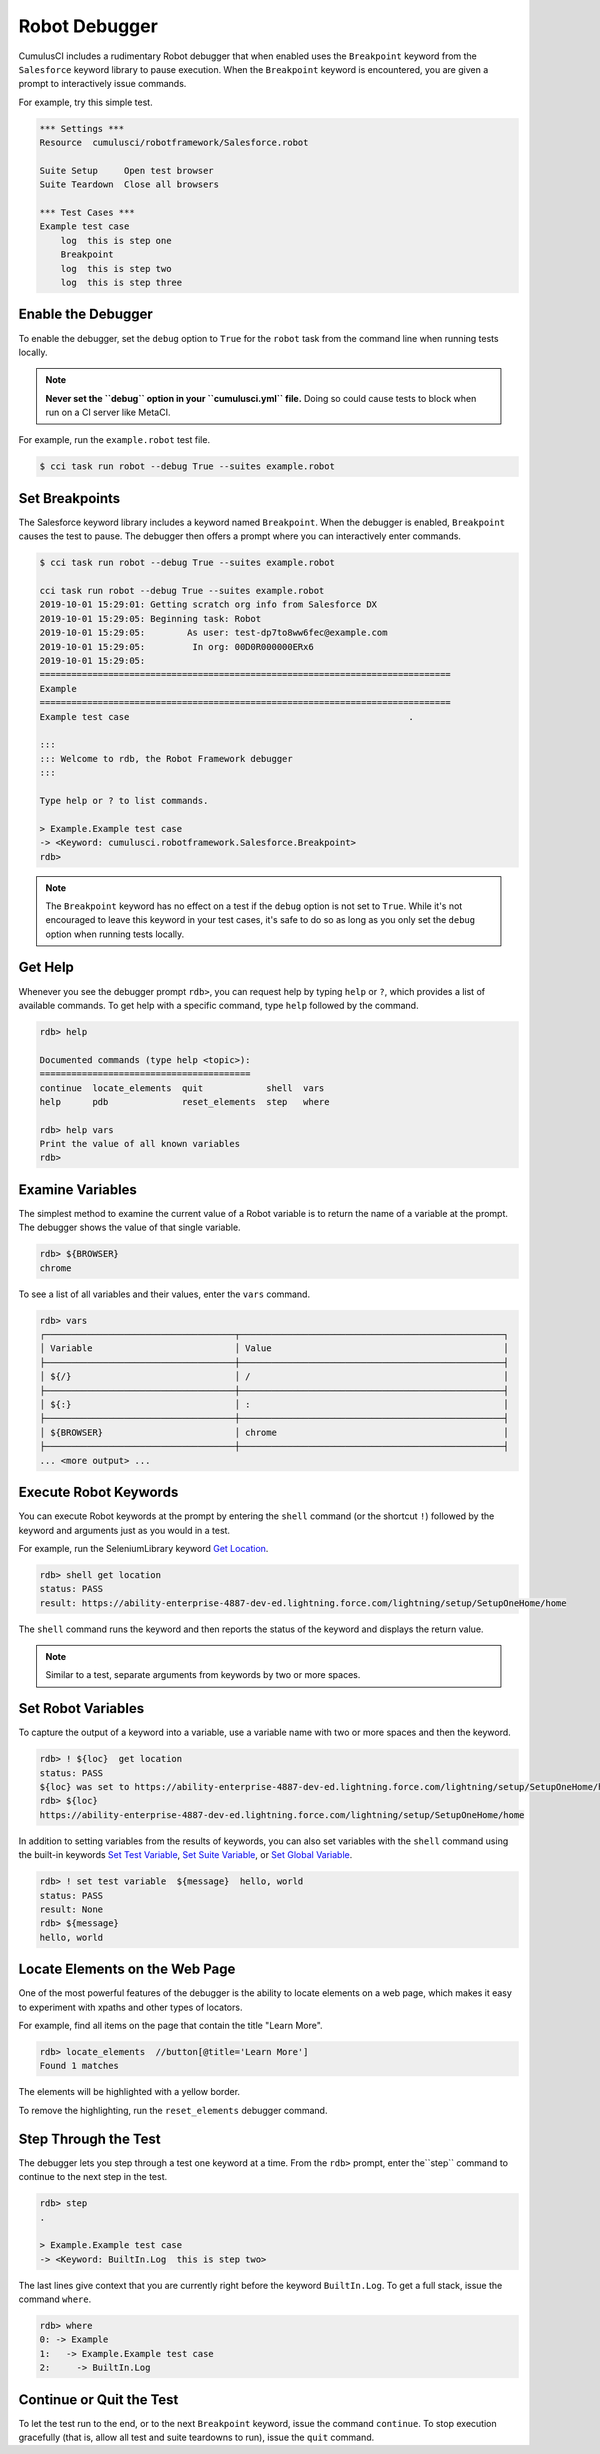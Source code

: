 ==============
Robot Debugger
==============
 
CumulusCI includes a rudimentary Robot debugger that when enabled uses the ``Breakpoint`` keyword from the ``Salesforce`` keyword library to pause execution. When the ``Breakpoint`` keyword is encountered, you are given a prompt to interactively issue commands.
 
For example, try this simple test.
 
.. code-block:: robotframework
 
    *** Settings ***
    Resource  cumulusci/robotframework/Salesforce.robot
 
    Suite Setup     Open test browser
    Suite Teardown  Close all browsers
 
    *** Test Cases ***
    Example test case
        log  this is step one
        Breakpoint
        log  this is step two
        log  this is step three
 
 
 
Enable the Debugger
-------------------
 
To enable the debugger, set the ``debug`` option to ``True`` for the ``robot`` task from the command line when running tests locally.
 
.. note:: 
    **Never set the ``debug`` option in your ``cumulusci.yml`` file.** Doing so could cause tests to block when run on a CI server like MetaCI.
 
For example, run the ``example.robot`` test file.
 
.. code-block:: console
 
    $ cci task run robot --debug True --suites example.robot
 
 
 
Set Breakpoints
---------------
 
The Salesforce keyword library includes a keyword named ``Breakpoint``. When the debugger is enabled, ``Breakpoint`` causes the test to pause. The debugger then offers a prompt where you can interactively enter commands.
 
.. code-block:: console
 
    $ cci task run robot --debug True --suites example.robot
 
    cci task run robot --debug True --suites example.robot
    2019-10-01 15:29:01: Getting scratch org info from Salesforce DX
    2019-10-01 15:29:05: Beginning task: Robot
    2019-10-01 15:29:05:        As user: test-dp7to8ww6fec@example.com
    2019-10-01 15:29:05:         In org: 00D0R000000ERx6
    2019-10-01 15:29:05:
    ==============================================================================
    Example
    ==============================================================================
    Example test case                                                     .
 
    :::
    ::: Welcome to rdb, the Robot Framework debugger
    :::
 
    Type help or ? to list commands.
 
    > Example.Example test case
    -> <Keyword: cumulusci.robotframework.Salesforce.Breakpoint>
    rdb>
 
.. note:: 
    The ``Breakpoint`` keyword has no effect on a test if the ``debug`` option is not set to ``True``. While it's not encouraged to leave this keyword in your test cases, it's safe to do so as long as you only set the ``debug`` option when running tests locally.
 
 
 
Get Help
--------
 
Whenever you see the debugger prompt ``rdb>``, you can request help by typing ``help`` or ``?``, which provides a list of available commands. To get help with a specific command, type ``help`` followed by the command.
 
.. code-block:: console
 
    rdb> help
 
    Documented commands (type help <topic>):
    ========================================
    continue  locate_elements  quit            shell  vars
    help      pdb              reset_elements  step   where
 
    rdb> help vars
    Print the value of all known variables
    rdb>
 
 
 
Examine Variables
-----------------
 
The simplest method to examine the current value of a Robot variable is to return the name of a variable at the prompt. The debugger shows the value of that single variable.
 
.. code-block:: console
 
    rdb> ${BROWSER}
    chrome
 
To see a list of all variables and their values, enter the ``vars`` command.
 
.. code-block:: console
 
    rdb> vars
    ┌────────────────────────────────────┬──────────────────────────────────────────────────┐
    │ Variable                           │ Value                                            │
    ├────────────────────────────────────┼──────────────────────────────────────────────────┤
    │ ${/}                               │ /                                                │
    ├────────────────────────────────────┼──────────────────────────────────────────────────┤
    │ ${:}                               │ :                                                │
    ├────────────────────────────────────┼──────────────────────────────────────────────────┤
    │ ${BROWSER}                         │ chrome                                           │
    ├────────────────────────────────────┼──────────────────────────────────────────────────┤
    ... <more output> ...
 
 
 
Execute Robot Keywords
----------------------
 
You can execute Robot keywords at the prompt by entering the ``shell`` command (or the shortcut ``!``) followed by the keyword and arguments just as you would in a test.
 
For example, run the SeleniumLibrary keyword `Get Location <http://robotframework.org/SeleniumLibrary/SeleniumLibrary.html#Get%20Location>`_.
 
.. code-block:: console
 
    rdb> shell get location
    status: PASS
    result: https://ability-enterprise-4887-dev-ed.lightning.force.com/lightning/setup/SetupOneHome/home
 
The ``shell`` command runs the keyword and then reports the status of the keyword and displays the return value.
 
.. note:: 
    Similar to a test, separate arguments from keywords by two or more spaces.
 
 
Set Robot Variables
-------------------
 
To capture the output of a keyword into a variable, use a variable name with two or more spaces and then the keyword.
 
.. code-block:: console
 
    rdb> ! ${loc}  get location
    status: PASS
    ${loc} was set to https://ability-enterprise-4887-dev-ed.lightning.force.com/lightning/setup/SetupOneHome/home
    rdb> ${loc}
    https://ability-enterprise-4887-dev-ed.lightning.force.com/lightning/setup/SetupOneHome/home
 
In addition to setting variables from the results of keywords, you can also set variables with the ``shell`` command using the built-in keywords `Set Test Variable <http://robotframework.org/robotframework/latest/libraries/BuiltIn.html#Set%20Test%20Variable>`_, `Set Suite Variable <http://robotframework.org/robotframework/latest/libraries/BuiltIn.html#Set%20Suite%20Variable>`_, or `Set Global Variable <http://robotframework.org/robotframework/latest/libraries/BuiltIn.html#Set%20Global%20Variable>`_.
 
.. code-block:: console
 
    rdb> ! set test variable  ${message}  hello, world
    status: PASS
    result: None
    rdb> ${message}
    hello, world
 
 
 
Locate Elements on the Web Page
-------------------------------
 
One of the most powerful features of the debugger is the ability to locate elements on a web page, which makes it easy to experiment with xpaths and other types of locators.
 
For example, find all items on the page that contain the title "Learn More".
 
.. code-block:: console
 
    rdb> locate_elements  //button[@title='Learn More']
    Found 1 matches
 
The elements will be highlighted with a yellow border.
 
.. image:: images/locate_elements_screenshot.png
  
To remove the highlighting, run the ``reset_elements`` debugger command.
 
 
 
Step Through the Test
---------------------
 
The debugger lets you step through a test one keyword at a time. From the ``rdb>`` prompt, enter the``step`` command to continue to the next step in the test.
 
.. code-block:: console
 
    rdb> step
    .
 
    > Example.Example test case
    -> <Keyword: BuiltIn.Log  this is step two>
 
The last lines give context that you are currently right before the keyword ``BuiltIn.Log``. To get a full stack, issue the command ``where``.
 
.. code-block:: console
 
    rdb> where
    0: -> Example
    1:   -> Example.Example test case
    2:     -> BuiltIn.Log



Continue or Quit the Test
-------------------------
 
To let the test run to the end, or to the next ``Breakpoint`` keyword, issue the command ``continue``. To stop execution gracefully (that is, allow all test and suite teardowns to run), issue the ``quit`` command.
